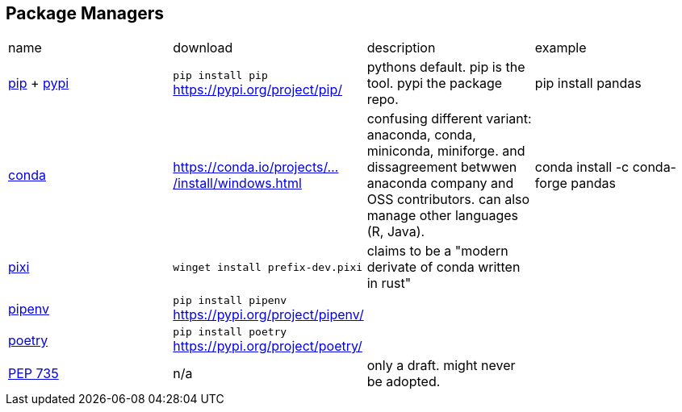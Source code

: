 == Package Managers

|===
|name|download|description|example
|https://github.com/pypa/pip[pip] + https://pypi.org/[pypi]|`pip install pip` https://pypi.org/project/pip/|pythons default. pip is the tool. pypi the package repo.|pip install pandas
|https://github.com/conda/conda[conda]|https://conda.io/projects/conda/en/latest/user-guide/install/windows.html[https://conda.io/projects/.../install/windows.html]|confusing different variant: anaconda, conda, miniconda, miniforge. and dissagreement betwwen anaconda company and OSS contributors. can also manage other languages (R, Java).|conda install -c conda-forge pandas
a|https://github.com/prefix-dev/pixi[pixi]|`winget install prefix-dev.pixi`|claims to be a "modern derivate of conda written in rust"|
|https://github.com/pypa/pipenv[pipenv]|`pip install pipenv` https://pypi.org/project/pipenv/| | 
|https://github.com/python-poetry/poetry[poetry]|`pip install poetry` https://pypi.org/project/poetry/| | 
|https://peps.python.org/pep-0735/[PEP 735]|n/a|only a draft. might never be adopted.|
|===
